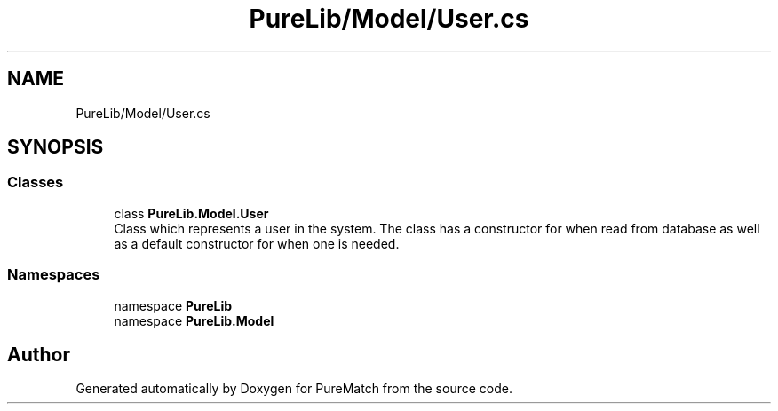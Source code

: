 .TH "PureLib/Model/User.cs" 3 "PureMatch" \" -*- nroff -*-
.ad l
.nh
.SH NAME
PureLib/Model/User.cs
.SH SYNOPSIS
.br
.PP
.SS "Classes"

.in +1c
.ti -1c
.RI "class \fBPureLib\&.Model\&.User\fP"
.br
.RI "Class which represents a user in the system\&. The class has a constructor for when read from database as well as a default constructor for when one is needed\&. "
.in -1c
.SS "Namespaces"

.in +1c
.ti -1c
.RI "namespace \fBPureLib\fP"
.br
.ti -1c
.RI "namespace \fBPureLib\&.Model\fP"
.br
.in -1c
.SH "Author"
.PP 
Generated automatically by Doxygen for PureMatch from the source code\&.
